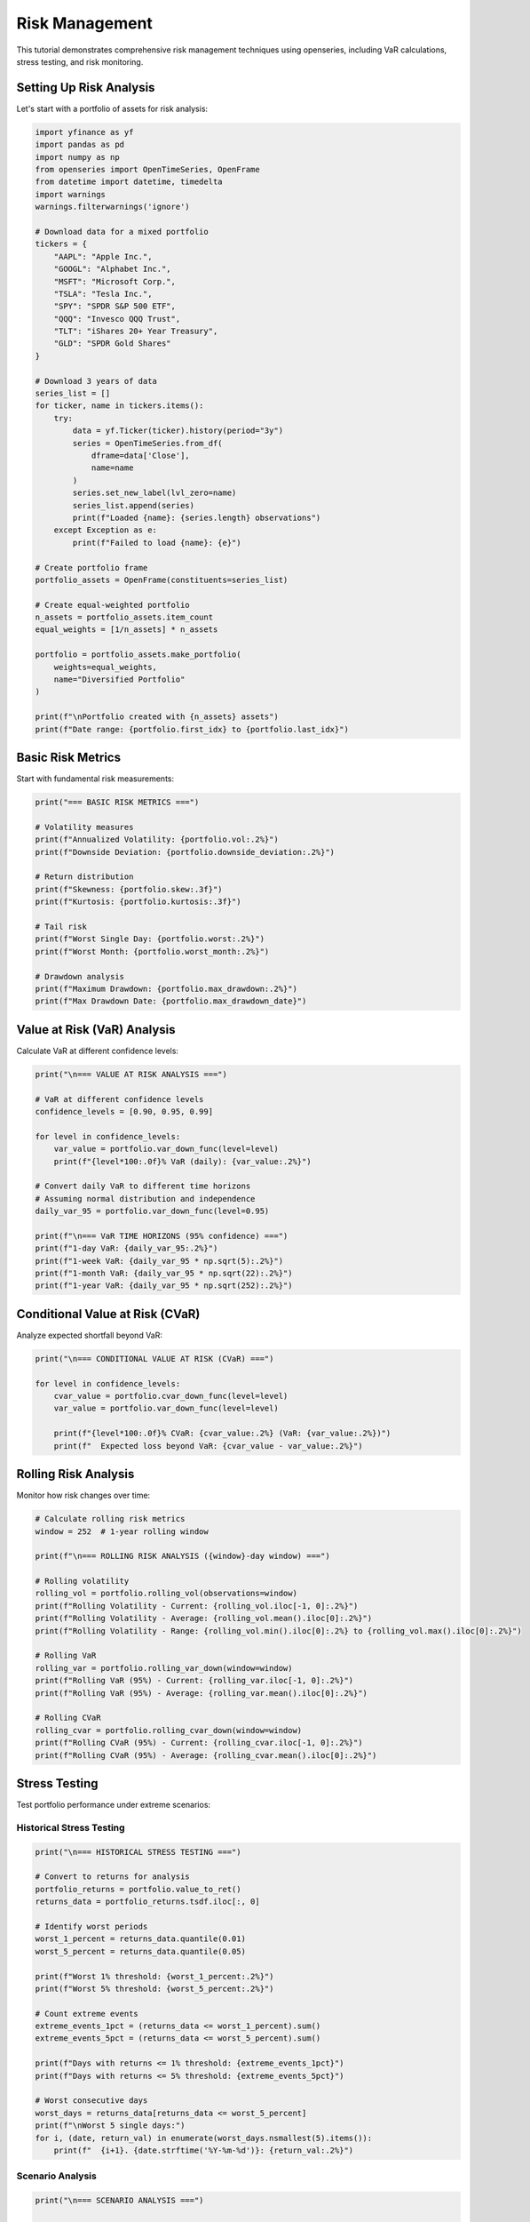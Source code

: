 Risk Management
===============

This tutorial demonstrates comprehensive risk management techniques using openseries, including VaR calculations, stress testing, and risk monitoring.

Setting Up Risk Analysis
-------------------------

Let's start with a portfolio of assets for risk analysis:

.. code-block:: python

   import yfinance as yf
   import pandas as pd
   import numpy as np
   from openseries import OpenTimeSeries, OpenFrame
   from datetime import datetime, timedelta
   import warnings
   warnings.filterwarnings('ignore')

   # Download data for a mixed portfolio
   tickers = {
       "AAPL": "Apple Inc.",
       "GOOGL": "Alphabet Inc.",
       "MSFT": "Microsoft Corp.",
       "TSLA": "Tesla Inc.",
       "SPY": "SPDR S&P 500 ETF",
       "QQQ": "Invesco QQQ Trust",
       "TLT": "iShares 20+ Year Treasury",
       "GLD": "SPDR Gold Shares"
   }

   # Download 3 years of data
   series_list = []
   for ticker, name in tickers.items():
       try:
           data = yf.Ticker(ticker).history(period="3y")
           series = OpenTimeSeries.from_df(
               dframe=data['Close'],
               name=name
           )
           series.set_new_label(lvl_zero=name)
           series_list.append(series)
           print(f"Loaded {name}: {series.length} observations")
       except Exception as e:
           print(f"Failed to load {name}: {e}")

   # Create portfolio frame
   portfolio_assets = OpenFrame(constituents=series_list)

   # Create equal-weighted portfolio
   n_assets = portfolio_assets.item_count
   equal_weights = [1/n_assets] * n_assets

   portfolio = portfolio_assets.make_portfolio(
       weights=equal_weights,
       name="Diversified Portfolio"
   )

   print(f"\nPortfolio created with {n_assets} assets")
   print(f"Date range: {portfolio.first_idx} to {portfolio.last_idx}")

Basic Risk Metrics
------------------

Start with fundamental risk measurements:

.. code-block:: python

   print("=== BASIC RISK METRICS ===")

   # Volatility measures
   print(f"Annualized Volatility: {portfolio.vol:.2%}")
   print(f"Downside Deviation: {portfolio.downside_deviation:.2%}")

   # Return distribution
   print(f"Skewness: {portfolio.skew:.3f}")
   print(f"Kurtosis: {portfolio.kurtosis:.3f}")

   # Tail risk
   print(f"Worst Single Day: {portfolio.worst:.2%}")
   print(f"Worst Month: {portfolio.worst_month:.2%}")

   # Drawdown analysis
   print(f"Maximum Drawdown: {portfolio.max_drawdown:.2%}")
   print(f"Max Drawdown Date: {portfolio.max_drawdown_date}")

Value at Risk (VaR) Analysis
-----------------------------

Calculate VaR at different confidence levels:

.. code-block:: python

   print("\n=== VALUE AT RISK ANALYSIS ===")

   # VaR at different confidence levels
   confidence_levels = [0.90, 0.95, 0.99]

   for level in confidence_levels:
       var_value = portfolio.var_down_func(level=level)
       print(f"{level*100:.0f}% VaR (daily): {var_value:.2%}")

   # Convert daily VaR to different time horizons
   # Assuming normal distribution and independence
   daily_var_95 = portfolio.var_down_func(level=0.95)

   print(f"\n=== VaR TIME HORIZONS (95% confidence) ===")
   print(f"1-day VaR: {daily_var_95:.2%}")
   print(f"1-week VaR: {daily_var_95 * np.sqrt(5):.2%}")
   print(f"1-month VaR: {daily_var_95 * np.sqrt(22):.2%}")
   print(f"1-year VaR: {daily_var_95 * np.sqrt(252):.2%}")

Conditional Value at Risk (CVaR)
--------------------------------

Analyze expected shortfall beyond VaR:

.. code-block:: python

   print("\n=== CONDITIONAL VALUE AT RISK (CVaR) ===")

   for level in confidence_levels:
       cvar_value = portfolio.cvar_down_func(level=level)
       var_value = portfolio.var_down_func(level=level)

       print(f"{level*100:.0f}% CVaR: {cvar_value:.2%} (VaR: {var_value:.2%})")
       print(f"  Expected loss beyond VaR: {cvar_value - var_value:.2%}")

Rolling Risk Analysis
---------------------

Monitor how risk changes over time:

.. code-block:: python

   # Calculate rolling risk metrics
   window = 252  # 1-year rolling window

   print(f"\n=== ROLLING RISK ANALYSIS ({window}-day window) ===")

   # Rolling volatility
   rolling_vol = portfolio.rolling_vol(observations=window)
   print(f"Rolling Volatility - Current: {rolling_vol.iloc[-1, 0]:.2%}")
   print(f"Rolling Volatility - Average: {rolling_vol.mean().iloc[0]:.2%}")
   print(f"Rolling Volatility - Range: {rolling_vol.min().iloc[0]:.2%} to {rolling_vol.max().iloc[0]:.2%}")

   # Rolling VaR
   rolling_var = portfolio.rolling_var_down(window=window)
   print(f"Rolling VaR (95%) - Current: {rolling_var.iloc[-1, 0]:.2%}")
   print(f"Rolling VaR (95%) - Average: {rolling_var.mean().iloc[0]:.2%}")

   # Rolling CVaR
   rolling_cvar = portfolio.rolling_cvar_down(window=window)
   print(f"Rolling CVaR (95%) - Current: {rolling_cvar.iloc[-1, 0]:.2%}")
   print(f"Rolling CVaR (95%) - Average: {rolling_cvar.mean().iloc[0]:.2%}")

Stress Testing
--------------

Test portfolio performance under extreme scenarios:

Historical Stress Testing
~~~~~~~~~~~~~~~~~~~~~~~~~

.. code-block:: python

   print("\n=== HISTORICAL STRESS TESTING ===")

   # Convert to returns for analysis
   portfolio_returns = portfolio.value_to_ret()
   returns_data = portfolio_returns.tsdf.iloc[:, 0]

   # Identify worst periods
   worst_1_percent = returns_data.quantile(0.01)
   worst_5_percent = returns_data.quantile(0.05)

   print(f"Worst 1% threshold: {worst_1_percent:.2%}")
   print(f"Worst 5% threshold: {worst_5_percent:.2%}")

   # Count extreme events
   extreme_events_1pct = (returns_data <= worst_1_percent).sum()
   extreme_events_5pct = (returns_data <= worst_5_percent).sum()

   print(f"Days with returns <= 1% threshold: {extreme_events_1pct}")
   print(f"Days with returns <= 5% threshold: {extreme_events_5pct}")

   # Worst consecutive days
   worst_days = returns_data[returns_data <= worst_5_percent]
   print(f"\nWorst 5 single days:")
   for i, (date, return_val) in enumerate(worst_days.nsmallest(5).items()):
       print(f"  {i+1}. {date.strftime('%Y-%m-%d')}: {return_val:.2%}")

Scenario Analysis
~~~~~~~~~~~~~~~~~

.. code-block:: python

   print("\n=== SCENARIO ANALYSIS ===")

   # Define stress scenarios (percentage moves in underlying assets)
   scenarios = {
       "Market Crash": [-0.20, -0.25, -0.22, -0.30, -0.18, -0.20, 0.05, 0.10],
       "Tech Selloff": [-0.35, -0.40, -0.30, -0.45, -0.10, -0.15, 0.02, 0.03],
       "Interest Rate Shock": [-0.10, -0.12, -0.08, -0.15, -0.05, -0.08, -0.15, 0.01],
       "Flight to Quality": [0.05, 0.02, 0.08, -0.10, 0.10, 0.12, 0.20, 0.15]
   }

   print("Portfolio impact under stress scenarios:")
   for scenario_name, asset_moves in scenarios.items():
       # Calculate portfolio impact
       portfolio_impact = sum(w * move for w, move in zip(equal_weights, asset_moves))
       print(f"  {scenario_name}: {portfolio_impact:.2%}")

Monte Carlo Risk Simulation
---------------------------

Use Monte Carlo methods for risk assessment:

.. code-block:: python

   print("\n=== MONTE CARLO RISK SIMULATION ===")

   # Import the simulate_portfolios function
   from openseries.portfoliotools import simulate_portfolios

   # Monte Carlo simulation using native function
   num_simulations = 10000
   seed = 42  # For reproducible results

   # Generate simulated portfolios using the native function
   simulated_portfolios = simulate_portfolios(
       simframe=portfolio_assets,
       num_ports=num_simulations,
       seed=seed
   )

   # Extract portfolio metrics from simulation
   portfolio_returns = simulated_portfolios['ret']
   portfolio_volatilities = simulated_portfolios['stdev']
   portfolio_sharpes = simulated_portfolios['sharpe']

   # Calculate risk metrics from simulation
   sim_var_95 = np.percentile(portfolio_returns, 5)
   sim_cvar_95 = portfolio_returns[portfolio_returns <= sim_var_95].mean()

   print(f"Monte Carlo Results ({num_simulations:,} simulations):")
   print(f"Expected Return: {portfolio_returns.mean():.2%}")
   print(f"Average Volatility: {portfolio_volatilities.mean():.2%}")
   print(f"95% VaR: {sim_var_95:.2%}")
   print(f"95% CVaR: {sim_cvar_95:.2%}")
   print(f"Worst Case (0.1%): {np.percentile(portfolio_returns, 0.1):.2%}")
   print(f"Best Case (99.9%): {np.percentile(portfolio_returns, 99.9):.2%}")
   print(f"Average Sharpe Ratio: {portfolio_sharpes.mean():.3f}")

   # Show distribution of portfolio characteristics
   print(f"\nPortfolio Distribution:")
   print(f"Return Range: {portfolio_returns.min():.2%} to {portfolio_returns.max():.2%}")
   print(f"Volatility Range: {portfolio_volatilities.min():.2%} to {portfolio_volatilities.max():.2%}")
   print(f"Sharpe Range: {portfolio_sharpes.min():.3f} to {portfolio_sharpes.max():.3f}")

Risk Decomposition
------------------

Analyze risk contribution by asset:

.. code-block:: python

   print("\n=== RISK DECOMPOSITION ===")

   # Calculate individual asset volatilities using OpenFrame
   asset_metrics = portfolio_assets.all_properties()
   asset_vols = asset_metrics.loc['vol'].values

   # Portfolio volatility
   portfolio_vol = portfolio.vol

   # Calculate correlation matrix
   correlation_matrix = portfolio_assets.correl_matrix()

   # Risk contribution analysis
   weights = np.array(equal_weights)
   vols = np.array(asset_vols)
   corr_matrix = correlation_matrix.values

   # Portfolio variance
   portfolio_variance = np.dot(weights.T, np.dot(np.outer(vols, vols) * corr_matrix, weights))

   # Marginal contribution to risk
   marginal_contrib = np.dot(np.outer(vols, vols) * corr_matrix, weights) / np.sqrt(portfolio_variance)

   # Component contribution to risk
   component_contrib = weights * marginal_contrib

   # Percentage contribution
   percent_contrib = component_contrib / np.sqrt(portfolio_variance)

   print("Risk Contribution Analysis:")
   risk_decomp = pd.DataFrame({
       'Asset': [series.name for series in portfolio_assets.constituents],
       'Weight': weights,
       'Individual Vol': vols,
       'Marginal Contrib': marginal_contrib,
       'Component Contrib': component_contrib,
       'Risk Contrib %': percent_contrib * 100
   })

   print(risk_decomp.round(4))

   # Verify risk contributions sum to portfolio volatility
   print(f"\nVerification:")
   print(f"Sum of component contributions: {component_contrib.sum():.4f}")
   print(f"Portfolio volatility: {portfolio_vol:.4f}")

Risk-Adjusted Performance
-------------------------

Evaluate risk-adjusted returns:

.. code-block:: python

   print("\n=== RISK-ADJUSTED PERFORMANCE ===")

   # Sharpe ratio
   print(f"Sharpe Ratio: {portfolio.ret_vol_ratio:.3f}")

   # Sortino ratio (downside risk only)
   print(f"Sortino Ratio: {portfolio.sortino_ratio:.3f}")

   # Kappa-3 ratio (higher-order downside risk)
   print(f"Kappa-3 Ratio: {portfolio.kappa3_ratio:.3f}")

   # Omega ratio
   print(f"Omega Ratio: {portfolio.omega_ratio:.3f}")

   # Compare with individual assets
   print(f"\n=== RISK-ADJUSTED COMPARISON ===")
   all_assets = portfolio_assets.constituents + [portfolio]
   comparison_frame = OpenFrame(constituents=all_assets)

   risk_adj_metrics = comparison_frame.all_properties().loc[
       ['ret_vol_ratio', 'sortino_ratio', 'kappa3_ratio', 'omega_ratio']
   ]

   print(risk_adj_metrics.round(3))

Risk Monitoring Dashboard
-------------------------

Create a comprehensive risk monitoring summary:

.. code-block:: python

   def risk_dashboard(portfolio_obj, lookback_days=252):
       """Create a risk monitoring dashboard"""

       print("\n" + "="*60)
       print("RISK MONITORING DASHBOARD")
       print("="*60)

       # Current date and lookback period
       current_date = portfolio_obj.last_idx
       lookback_date = portfolio_obj.first_idx

       print(f"Portfolio: {portfolio_obj.name}")
       print(f"Current Date: {current_date}")
       print(f"Analysis Period: {lookback_date} to {current_date}")
       print(f"Observations: {portfolio_obj.length}")

       # Risk metrics
       print(f"\n--- CURRENT RISK METRICS ---")
       print(f"Volatility (annualized): {portfolio_obj.vol:.2%}")
       print(f"Downside Deviation: {portfolio_obj.downside_deviation:.2%}")
       print(f"95% VaR (daily): {portfolio_obj.var_down:.2%}")
       print(f"95% CVaR (daily): {portfolio_obj.cvar_down:.2%}")
       print(f"Maximum Drawdown: {portfolio_obj.max_drawdown:.2%}")

       # Performance metrics
       print(f"\n--- PERFORMANCE METRICS ---")
       print(f"Total Return: {portfolio_obj.value_ret:.2%}")
       print(f"Annualized Return: {portfolio_obj.geo_ret:.2%}")
       print(f"Sharpe Ratio: {portfolio_obj.ret_vol_ratio:.3f}")
       print(f"Sortino Ratio: {portfolio_obj.sortino_ratio:.3f}")

       # Distribution characteristics
       print(f"\n--- RETURN DISTRIBUTION ---")
       print(f"Skewness: {portfolio_obj.skew:.3f}")
       print(f"Kurtosis: {portfolio_obj.kurtosis:.3f}")
       print(f"Positive Days: {portfolio_obj.positive_share:.1%}")

       # Recent performance
       recent_return = portfolio_obj.z_score
       print(f"\n--- RECENT ACTIVITY ---")
       print(f"Last Return Z-Score: {recent_return:.2f}")

       if abs(recent_return) > 2:
           print("  ⚠️  ALERT: Recent return is unusual (|z| > 2)")
       elif abs(recent_return) > 3:
           print("  🚨 WARNING: Recent return is extreme (|z| > 3)")
       else:
           print("  ✅ Recent return is within normal range")

       # Risk alerts
       print(f"\n--- RISK ALERTS ---")
       alerts = []

       if portfolio_obj.vol > 0.25:
           alerts.append("High volatility (>25%)")

       if abs(portfolio_obj.max_drawdown) > 0.20:
           alerts.append("Large maximum drawdown (>20%)")

       if portfolio_obj.ret_vol_ratio < 0.5:
           alerts.append("Low Sharpe ratio (<0.5)")

       if portfolio_obj.skew < -1:
           alerts.append("Highly negative skew (<-1)")

       if portfolio_obj.kurtosis > 5:
           alerts.append("High kurtosis (>5) - fat tails")

       if alerts:
           for alert in alerts:
               print(f"  ⚠️  {alert}")
       else:
           print("  ✅ No risk alerts")

       return True

   # Generate dashboard
   risk_dashboard(portfolio)

Risk Limits and Controls
------------------------

Implement risk limit monitoring:

.. code-block:: python

   print("\n=== RISK LIMITS MONITORING ===")

   # Define risk limits
   risk_limits = {
       'max_volatility': 0.20,      # 20% annual volatility
       'max_var_daily': -0.03,      # 3% daily VaR
       'max_drawdown': -0.15,       # 15% maximum drawdown
       'min_sharpe': 0.5,           # Minimum Sharpe ratio
       'max_concentration': 0.30    # Maximum single asset weight
   }

   # Check current metrics against limits
   current_metrics = {
       'volatility': portfolio.vol,
       'var_daily': portfolio.var_down,
       'drawdown': portfolio.max_drawdown,
       'sharpe': portfolio.ret_vol_ratio,
       'max_weight': max(equal_weights)
   }

   print("Risk Limit Monitoring:")
   print("-" * 40)

   # Volatility check
   if current_metrics['volatility'] > risk_limits['max_volatility']:
       print(f"❌ BREACH: Volatility {current_metrics['volatility']:.2%} > {risk_limits['max_volatility']:.2%}")
   else:
       print(f"✅ OK: Volatility {current_metrics['volatility']:.2%} <= {risk_limits['max_volatility']:.2%}")

   # VaR check
   if current_metrics['var_daily'] < risk_limits['max_var_daily']:
       print(f"❌ BREACH: VaR {current_metrics['var_daily']:.2%} < {risk_limits['max_var_daily']:.2%}")
   else:
       print(f"✅ OK: VaR {current_metrics['var_daily']:.2%} >= {risk_limits['max_var_daily']:.2%}")

   # Drawdown check
   if current_metrics['drawdown'] < risk_limits['max_drawdown']:
       print(f"❌ BREACH: Drawdown {current_metrics['drawdown']:.2%} < {risk_limits['max_drawdown']:.2%}")
   else:
       print(f"✅ OK: Drawdown {current_metrics['drawdown']:.2%} >= {risk_limits['max_drawdown']:.2%}")

   # Sharpe ratio check
   if current_metrics['sharpe'] < risk_limits['min_sharpe']:
       print(f"❌ BREACH: Sharpe {current_metrics['sharpe']:.3f} < {risk_limits['min_sharpe']:.3f}")
   else:
       print(f"✅ OK: Sharpe {current_metrics['sharpe']:.3f} >= {risk_limits['min_sharpe']:.3f}")

   # Concentration check
   if current_metrics['max_weight'] > risk_limits['max_concentration']:
       print(f"❌ BREACH: Max weight {current_metrics['max_weight']:.2%} > {risk_limits['max_concentration']:.2%}")
   else:
       print(f"✅ OK: Max weight {current_metrics['max_weight']:.2%} <= {risk_limits['max_concentration']:.2%}")

Export Risk Report
------------------

Save comprehensive risk analysis:

.. code-block:: python

   # Create comprehensive risk report
   risk_report = pd.DataFrame({
       'Metric': [
           'Annualized Return', 'Annualized Volatility', 'Sharpe Ratio',
           'Sortino Ratio', 'Maximum Drawdown', '95% VaR (daily)',
           '95% CVaR (daily)', 'Skewness', 'Kurtosis', 'Positive Days %'
       ],
       'Value': [
           f"{portfolio.geo_ret:.2%}",
           f"{portfolio.vol:.2%}",
           f"{portfolio.ret_vol_ratio:.3f}",
           f"{portfolio.sortino_ratio:.3f}",
           f"{portfolio.max_drawdown:.2%}",
           f"{portfolio.var_down:.2%}",
           f"{portfolio.cvar_down:.2%}",
           f"{portfolio.skew:.3f}",
           f"{portfolio.kurtosis:.3f}",
           f"{portfolio.positive_share:.1%}"
       ]
   })

   # Export to Excel
   with pd.ExcelWriter('risk_analysis_report.xlsx') as writer:
       risk_report.to_excel(writer, sheet_name='Risk Metrics', index=False)
       risk_decomp.to_excel(writer, sheet_name='Risk Decomposition', index=False)
       correlation_matrix.to_excel(writer, sheet_name='Correlations')

       # Add rolling metrics if available
       if 'rolling_vol' in locals():
           rolling_vol.to_excel(writer, sheet_name='Rolling Volatility')
       if 'rolling_var' in locals():
           rolling_var.to_excel(writer, sheet_name='Rolling VaR')

   print(f"\nRisk analysis report exported to 'risk_analysis_report.xlsx'")
   print("Risk management analysis complete!")

This comprehensive risk management tutorial provides the foundation for implementing robust risk controls and monitoring systems using openseries.
